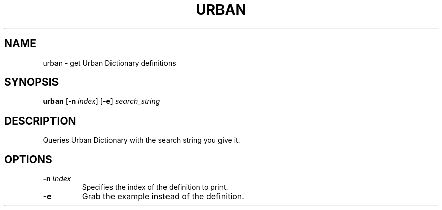 .TH URBAN 1
.SH NAME
urban \- get Urban Dictionary definitions
.SH SYNOPSIS
.B urban
.RB [ -n
.IR index ]
.RB [ -e ]
.I search_string
.SH DESCRIPTION
Queries Urban Dictionary with the search string you give it.
.SH OPTIONS
.TP 
.B -n \fIindex\fP
Specifies the index of the definition to print.
.TP 
.B -e
Grab the example instead of the definition.
